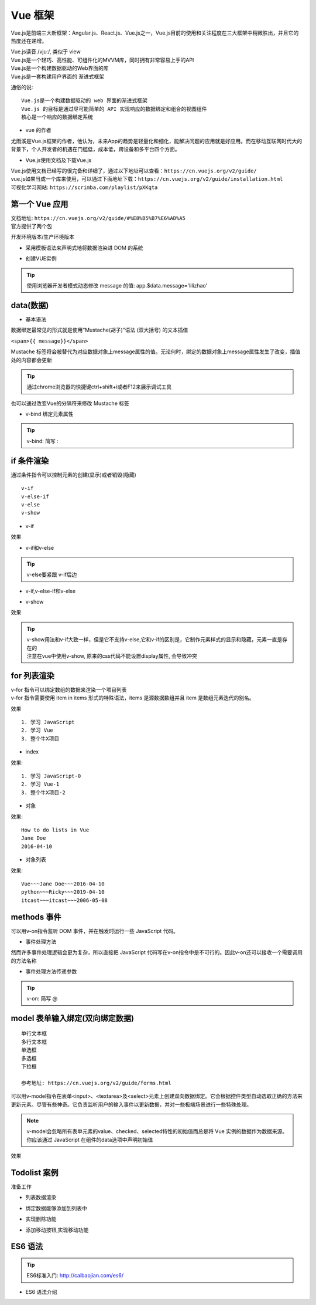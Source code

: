 Vue 框架
##################################################################################

Vue.js是前端三大新框架：Angular.js、React.js、Vue.js之一，Vue.js目前的使用和关注程度在三大框架中稍微胜出，并且它的热度还在递增。

| Vue.js读音 /vjuː/, 类似于 view
| Vue.js是一个轻巧、高性能、可组件化的MVVM库，同时拥有非常容易上手的API
| Vue.js是一个构建数据驱动的Web界面的库
| Vue.js是一套构建用户界面的 渐进式框架

通俗的说:

::

	Vue.js是一个构建数据驱动的 web 界面的渐进式框架
	Vue.js 的目标是通过尽可能简单的 API 实现响应的数据绑定和组合的视图组件
	核心是一个响应的数据绑定系统

* vue 的作者

尤雨溪是Vue.js框架的作者，他认为，未来App的趋势是轻量化和细化，能解决问题的应用就是好应用。而在移动互联网时代大的背景下，个人开发者的机遇在门槛低，成本低，跨设备和多平台四个方面。

* Vue.js使用文档及下载Vue.js

| Vue.js使用文档已经写的很完备和详细了，通过以下地址可以查看：``https://cn.vuejs.org/v2/guide/``
| vue.js如果当成一个库来使用，可以通过下面地址下载：``https://cn.vuejs.org/v2/guide/installation.html``
| 可视化学习网站: ``https://scrimba.com/playlist/pXKqta``

第一个 Vue 应用
**********************************************************************************

| 文档地址: ``https://cn.vuejs.org/v2/guide/#%E8%B5%B7%E6%AD%A5``
| 官方提供了两个包

开发环境版本/生产环境版本

.. code-block:: html
	:linenos:

	<!DOCTYPE html>
	<html>
	<head>
	    <meta charset="utf-8">
	    <title></title>
	    <!-- 开发环境版本 -->
	    <script src="https://cdn.jsdelivr.net/npm/vue/dist/vue.js"></script>
	</head>
	<body>

	</body>
	</html>

* 采用模板语法来声明式地将数据渲染进 DOM 的系统

.. code-block:: html
	:linenos:

	<!DOCTYPE html>
	<html>
	<head>
	    <meta charset="utf-8">
	    <title></title>
	    <script src="https://cdn.jsdelivr.net/npm/vue/dist/vue.js"></script>
	</head>
	<body>
	<div id="app">
	  {{ message }}
	</div>
	</body>
	</html>

* 创建VUE实例

.. code-block:: html
	:linenos:

	<!DOCTYPE html>
	<html>
	<head>
	    <meta charset="utf-8">
	    <title></title>
	    <!-- 开发环境版本 -->
	    <script src="https://cdn.jsdelivr.net/npm/vue/dist/vue.js"></script>
	</head>
	<body>
	<div id="app">
	  {{ message }}
	</div>
	</body>
	<script type="text/javascript">
	var app = new Vue({
	  el: '#app',
	  data: {
	    message: 'Hello Vue!'
	  }
	})
	</script>
	</html>

.. tip::

	使用浏览器开发者模式动态修改 message 的值: app.$data.message='lilizhao'

data(数据)
**********************************************************************************

* 基本语法

数据绑定最常见的形式就是使用“Mustache(胡子)”语法 (双大括号) 的文本插值

``<span>{{ message}}</span>``

Mustache 标签将会被替代为对应数据对象上message属性的值。无论何时，绑定的数据对象上message属性发生了改变，插值处的内容都会更新

.. code-block:: html
	:linenos:

	<!DOCTYPE html>
	<html>
	<head>
	    <meta charset="utf-8">
	    <title></title>
	    <!-- 开发环境版本 -->
	    <script src="https://cdn.jsdelivr.net/npm/vue/dist/vue.js"></script>
	</head>
	<body>
	<div id="app">
	  <span>{{ message }}</span> <br>
	</div>
	</body>
	<script type="text/javascript">
	var app = new Vue({
	  el: '#app',
	  data: {
	    message: 'Hello Vue!'
	  }
	})
	</script>
	</html>

.. tip::

	通过chrome浏览器的快捷键ctrl+shift+i或者F12来展示调试工具

|image0|

也可以通过改变Vue的分隔符来修改 Mustache 标签

.. code-block:: html
	:linenos:

	<!DOCTYPE html>
	<html>
	<head>
	    <meta charset="utf-8">
	    <title></title>
	    <!-- 开发环境版本 -->
	    <script src="https://cdn.jsdelivr.net/npm/vue/dist/vue.js"></script>
	</head>
	<body>
	<div id="app">
		<span>[[ message ]]</span>
	</div>
	</body>
	<script type="text/javascript">
	var app = new Vue({
	  el: '#app',
	  delimiters:['[[',']]'],
	  data: {
	    message: 'Hello Vue!'
	  }
	})
	</script>
	</html>

* v-bind 绑定元素属性

.. code-block:: html
	:linenos:

	<!DOCTYPE html>
	<html>
	<head>
	    <meta charset="utf-8">
	    <title></title>
	    <!-- 开发环境版本 -->
	    <script src="https://cdn.jsdelivr.net/npm/vue/dist/vue.js"></script>
	</head>
	<body>
	<div id="app">
	  <span>{{ message }}</span> <br>
	   <span v-bind:title="ads">鼠标悬停几秒钟查看此处动态绑定的提示信息！</span> <br>
	   <a v-bind:href="home" target="_blank">戳我有惊喜</a>
	</div>
	</body>
	<script type="text/javascript">
	var app = new Vue({
	  el: '#app',
	  data: {
	    message: 'Hello Vue!',
	    ads:'页面加载于 ' + new Date().toLocaleString(),
	    home:'http://www.itcast.cn/'
	  }
	})
	</script>
	</html>

.. tip::

	v-bind: 简写 :

if 条件渲染
**********************************************************************************

通过条件指令可以控制元素的创建(显示)或者销毁(隐藏)

::

	v-if
	v-else-if
	v-else
	v-show

* v-if

.. code-block:: html
	:linenos:

	<!DOCTYPE html>
	<html>
	<head>
	    <meta charset="utf-8">
	    <title></title>
	    <!-- 开发环境版本 -->
	    <script src="https://cdn.jsdelivr.net/npm/vue/dist/vue.js"></script>
	</head>
	<body>
	<div id="app">
	  <span>{{ message }}</span> <br>
	   <span :title="ads">鼠标悬停几秒钟查看此处动态绑定的提示信息！</span> <br>
	   <a :href="home" target="_blank" title="惊喜">戳我有惊喜</a> <br>  
	   <p v-if="seen">现在你看到我了</p>
	</div>
	</body>
	<script type="text/javascript">
	var app = new Vue({
	  el: '#app',
	  data: {
	    message: 'Hello Vue!',
	    ads:'页面加载于 ' + new Date().toLocaleString(),
	    home:'http://www.itcast.cn/',
	    seen:true,
	  }
	})
	</script>
	</html>

效果

|image1|

* v-if和v-else

.. code-block:: html
	:linenos:

	<a href="#" v-if="islogin">个人中心</a>
	<a href="#" v-else>登录</a>

.. tip::

	v-else要紧跟 v-if后边

* v-if,v-else-if和v-else

.. code-block:: html
	:linenos:

	<img src="" alt="皇帝" v-if="level === 1">
	<img src="" alt="皇亲" v-else-if="level === 2">
	<img src="" alt="国戚" v-else-if="level === 3">
	<img src="" alt="大臣" v-else>

* v-show

.. code-block:: html
	:linenos:

	<!DOCTYPE html>
	<html>
	<head>
	    <meta charset="utf-8">
	    <title></title>
	    <!-- 开发环境版本 -->
	    <script src="https://cdn.jsdelivr.net/npm/vue/dist/vue.js"></script>
	</head>
	<body>
	<div id="app">
	   <p v-if="seen" id="if">现在你看到我了</p>
	   <p v-show="seen" id="show">现在你看到我了</p>
	</div>
	</body>
	<script type="text/javascript">
	var app = new Vue({
	  el: '#app',
	  data: {
	    seen:false
	  }
	})
	</script>
	</html>

效果

|image2|

.. tip::

	| v-show用法和v-if大致一样，但是它不支持v-else,它和v-if的区别是，它制作元素样式的显示和隐藏，元素一直是存在的
	| 注意在vue中使用v-show, 原来的css代码不能设置display属性, 会导致冲突

for 列表渲染
**********************************************************************************

| v-for 指令可以绑定数组的数据来渲染一个项目列表
| v-for 指令需要使用 item in items 形式的特殊语法，items 是源数据数组并且 item 是数组元素迭代的别名。

.. code-block:: html
	:linenos:

	<!DOCTYPE html>
	<html>
	<head>
	    <meta charset="utf-8">
	    <title></title>
	    <!-- 开发环境版本 -->
	    <script src="https://cdn.jsdelivr.net/npm/vue/dist/vue.js"></script>
	</head>
	<body>
	<div id="app">
	  <ol>
	    <li v-for="todo in todos">
	      {{ todo.text }}
	    </li>
	  </ol>
	</div>
	</body>
	<script type="text/javascript">
	var app = new Vue({
	  el: '#app',
	  data: {
	   todos: [
	      { text: '学习 JavaScript' },
	      { text: '学习 Vue' },
	      { text: '整个牛X项目' }
	    ]
	  }
	})
	</script>
	</html>

效果

::

	1. 学习 JavaScript
	2. 学习 Vue
	3. 整个牛X项目

* index

.. code-block:: html
	:linenos:

	<ol>
	  <li v-for="(todo,index) in todos">
	    {{ todo.text }}-{{index}}
	  </li>
	</ol>

效果:

::

	1. 学习 JavaScript-0
	2. 学习 Vue-1
	3. 整个牛X项目-2

* 对象

.. code-block:: html
	:linenos:

	<!DOCTYPE html>
	<html>
	<head>
	    <meta charset="utf-8">
	    <title></title>
	    <!-- 开发环境版本 -->
	    <script src="https://cdn.jsdelivr.net/npm/vue/dist/vue.js"></script>
	</head>
	<body>
	<div id="app">
	  <ul>
	    <li v-for="value in object">
	      {{ value }}
	    </li>
	  </ul>
	</div>
	</body>
	<script type="text/javascript">
	var app = new Vue({
	  el: '#app',
	  data: {
	    object: {
	      title: 'How to do lists in Vue',
	      author: 'Jane Doe',
	      publishedAt: '2016-04-10'
	    }
	  }
	})
	</script>
	</html>

效果:

::

	How to do lists in Vue
	Jane Doe
	2016-04-10

* 对象列表

.. code-block:: html
	:linenos:

	<!DOCTYPE html>
	<html>
	<head>
	    <meta charset="utf-8">
	    <title></title>
	    <!-- 开发环境版本 -->
	    <script src="https://cdn.jsdelivr.net/npm/vue/dist/vue.js"></script>
	</head>
	<body>
	<div id="app">
	   <ul>
	    <li v-for="item in items">
	      {{ item.title }}~~~{{item.author}}~~~{{item.publishedAt}}
	    </li>
	  </ul>
	</div>
	</body>
	<script type="text/javascript">
	var app = new Vue({
	  el: '#app',
	  data: {
	    items: [
	       {
	        title: 'Vue',
	        author: 'Jane Doe',
	        publishedAt: '2016-04-10'
	      },
	      {
	        title: 'python',
	        author: 'Ricky',
	        publishedAt: '2019-04-10'
	      },
	      {
	        title: 'itcast',
	        author: 'itcast',
	        publishedAt: '2006-05-08'
	      }
	    ]
	  }
	})
	</script>
	</html>

效果:

::

	Vue~~~Jane Doe~~~2016-04-10
	python~~~Ricky~~~2019-04-10
	itcast~~~itcast~~~2006-05-08

methods 事件
**********************************************************************************

可以用v-on指令监听 DOM 事件，并在触发时运行一些 JavaScript 代码。

.. code-block:: html
	:linenos:

	<!DOCTYPE html>
	<html>
	<head>
	    <meta charset="utf-8">
	    <title></title>
	    <!-- 开发环境版本 -->
	    <script src="https://cdn.jsdelivr.net/npm/vue/dist/vue.js"></script>
	</head>
	<body>
	<div id="app">
	  <button v-on:click="counter += 1">Add 1</button>
	  <p>The button above has been clicked {{ counter }} times.</p>
	</div>
	</body>
	<script type="text/javascript">
	var app = new Vue({
	  el: '#app',
	  data: {
	    counter:0
	  }
	})
	</script>
	</html>

|image3|

* 事件处理方法

然而许多事件处理逻辑会更为复杂，所以直接把 JavaScript 代码写在v-on指令中是不可行的。因此v-on还可以接收一个需要调用的方法名称

.. code-block:: html
	:linenos:

	<!DOCTYPE html>
	<html>
	<head>
	    <meta charset="utf-8">
	    <title></title>
	    <!-- 开发环境版本 -->
	    <script src="https://cdn.jsdelivr.net/npm/vue/dist/vue.js"></script>
	</head>
	<body>
	<div id="app">
	  <button v-on:click="add">Add 1</button>
	</div>
	</body>
	<script type="text/javascript">
	var app = new Vue({
	  el: '#app',
	  data: {
	    counter:0
	  },
	  methods:{
	    add:function(){
	      counter+=1
	      alert(this.counter)
	    }
	  }
	})
	</script>
	</html>

* 事件处理方法传递参数

.. code-block:: html
	:linenos:

	<!DOCTYPE html>
	<html>
	<head>
	    <meta charset="utf-8">
	    <title></title>
	    <!-- 开发环境版本 -->
	    <script src="https://cdn.jsdelivr.net/npm/vue/dist/vue.js"></script>
	</head>
	<body>
	<div id="app">
	  <button v-on:click="addnum(counter)">Add {{counter}}</button> 
	</div>
	</body>
	<script type="text/javascript">
	var app = new Vue({
	  el: '#app',
	  data: {
	    counter:1
	  },
	  methods:{
	    addnum:function(num){
	      this.counter = num+this.counter
	      alert(this.counter)
	    }
	  }
	})
	</script>
	</html>

.. tip::

	v-on: 简写 @

model 表单输入绑定(双向绑定数据)
**********************************************************************************

::

	单行文本框
	多行文本框
	单选框
	多选框
	下拉框

	参考地址: https://cn.vuejs.org/v2/guide/forms.html

可以用v-model指令在表单<input>、<textarea>及<select>元素上创建双向数据绑定。它会根据控件类型自动选取正确的方法来更新元素。尽管有些神奇。它负责监听用户的输入事件以更新数据，并对一些极端场景进行一些特殊处理。

.. note::

	v-model会忽略所有表单元素的value、checked、selected特性的初始值而总是将 Vue 实例的数据作为数据来源。你应该通过 JavaScript 在组件的data选项中声明初始值

.. code-block:: html
	:linenos:

	<!DOCTYPE html>
	<html>
	<head>
	    <meta charset="utf-8">
	    <title></title>
	    <!-- 开发环境版本 -->
	    <script src="https://cdn.jsdelivr.net/npm/vue/dist/vue.js"></script>
	</head>
	<body>
	<div id="app">
	    <table border="1">
	      <tr><td>用 户 名</td><td><input type="text" v-model="username" @blur="checkusername"> </td></tr>
	      <tr><td>密码</td><td><input type="password" v-model="password1"> </td></tr>
	      <tr><td>确认密码</td><td><input type="password" v-model="password2"></td></tr>
	      <tr><td>性别</td>
	        <td>
	          男<input type="radio" name="sex"  value="boy" v-model="sex"> 
	          女 <input type="radio" name="sex" value="girl" v-model="sex"></td>
	        </tr>
	      <tr><td>爱好</td>
	        <td>
	          足球 <input type="checkbox" name="like" value="足球" v-model="like"> 
	          篮球 <input type="checkbox" name="like" value="篮球" v-model="like">
	          兵乓球<input type="checkbox" name="like" value="兵乓球" v-model="like"> 
	        </td>
	      </tr>
	      <tr><td>所在城市</td>
	        <td>
	          <select name="city" v-model="city">
	            <option value="北京">北京</option>
	            <option value="上海">上海</option>
	            <option value="广州">广州</option>
	            <option value="深圳">深圳</option>
	          </select> 
	        </td>
	      </tr>
	      <tr><td>个人简介</td><td><textarea name="desc" v-model="desc"></textarea> </td></tr>
	    </table>
	    <button @click="register">注册</button>
	</div>
	</body>
	<script type="text/javascript">
	var app = new Vue({
	  el: '#app',
	  data: {
	      username:'',
	      password1:'',
	      password2:'',
	      sex:'',
	      like:[],
	      city:'',
	      desc:''

	  },
	  methods:{
	    register:function(){

	        alert(this.username+this.password1+this.password2+this.sex+this.like+this.city+this.desc)
	    },
	    checkusername:function(){
	      alert(this.username)
	    }
	  }
	})
	</script>
	</html>

效果

|image4|

Todolist 案例
**********************************************************************************

|image5|

准备工作

.. code-block:: html
	:linenos:

	<!DOCTYPE html>
	<html>
	<head>
	    <meta charset="utf-8">
	    <title></title>
	    <!-- 开发环境版本 -->
	    <script src="https://cdn.jsdelivr.net/npm/vue/dist/vue.js"></script>
	</head>
	<body>
	<div id="app">
	   <input type="text"> <button>添加</button>
	   <hr/>
	   <ul>
	     <li>1</li>
	     <li>2</li>
	     <li>3</li>
	   </ul>
	</div>
	</body>
	<script type="text/javascript">
	var app = new Vue({
	  el: '#app',
	  data: {
	      items:['学习Vue','学习Django基础','学习Django前台'],
	  },
	  methods:{

	  }
	})
	</script>
	</html>

* 列表数据渲染

.. code-block:: html
	:linenos:

	<ul>
	 <li v-for="item in items">{{item}}</li>
	</ul>

* 绑定数据能够添加到列表中

.. code-block:: html
	:linenos:

	<body>
	<div id="app">
	   <input type="text" v-model="newitem"> <button @click="addNetItem">添加</button>
	   <hr/>
	   <ul>
	     <li v-for="item in items">{{item}}</li>
	   </ul>
	</div>
	</body>
	<script type="text/javascript">
	var app = new Vue({
	  el: '#app',
	  data: {
	      items:['学习Vue','学习Django基础','学习Django前台'],
	      newitem:'',
	  },
	  methods:{
	      addNetItem:function(){
	        this.items.push(this.newitem);
	        this.newitem='';
	      }
	  }
	})
	</script>
	</html>

* 实现删除功能

.. code-block:: html
	:linenos:

	<div id="app">
	   <input type="text" v-model="newitem"> <button @click="addNetItem">添加</button>
	   <hr/>
	   <ul>
	     <li v-for="(item,index) in items">
	      <span>{{item}}</span> 
	      <a href="javascript:;" @click="deleteItem(index)">删除</a>
	     </li>
	   </ul>
	</div>
	</body>
	<script type="text/javascript">
	var app = new Vue({
	  el: '#app',
	  data: {
	      items:['学习Vue','学习Django基础','学习Django前台'],
	      newitem:'',
	  },
	  methods:{
	      addNetItem:function(){
	        this.items.push(this.newitem);
	        this.newitem='';
	      },
	      deleteItem:function(index){
	        this.items.splice(index,1)
	      }
	  }
	})
	</script>
	</html>

* 添加移动按钮,实现移动功能

.. code-block:: html
	:linenos:

	<!DOCTYPE html>
	<html>
	<head>
	    <meta charset="utf-8">
	    <title></title>
	    <!-- 开发环境版本 -->
	    <script src="https://cdn.jsdelivr.net/npm/vue/dist/vue.js"></script>
	</head>
	<body>
	<div id="app">
	   <input type="text" v-model="newitem"> <button @click="addNetItem">添加</button>
	   <hr/>
	   <ul>
	     <li v-for="(item,index) in items">
	     <a href="javascript:;" @click="upItem(index)">↑</a>
	      <span>{{item}}</span> 
	      <a href="javascript:;" @click="downItem(index)">↓</a>
	      <a href="javascript:;" @click="deleteItem(index)">删除</a>
	     </li>
	   </ul>
	</div>
	</body>
	<script type="text/javascript">
	var app = new Vue({
	  el: '#app',
	  data: {
	      items:['学习Vue','学习Django基础','学习Django前台'],
	      newitem:'',
	  },
	  methods:{
	      addNetItem:function(){
	        this.items.push(this.newitem);
	        this.newitem='';
	      },
	      deleteItem:function(index){
	        this.items.splice(index,1);
	      },
	      upItem:function(index){
	          current=this.items[index];
	          this.items.splice(index,1);
	          this.items.splice(index-1,0,current);
	      },
	      downItem:function(index){
	          current=this.items[index];
	          this.items.splice(index,1);
	          this.items.splice(index+1,0,current);
	      }
	  }
	})
	</script>
	</html>

ES6 语法
**********************************************************************************

.. tip::

	ES6标准入门: http://caibaojian.com/es6/

* ES6 语法介绍



.. |image0| image:: /_static/python_ai/data-bind.webp
.. |image1| image:: /_static/python_ai/v-if.webp
.. |image2| image:: /_static/python_ai/show-if.webp
.. |image3| image:: /_static/python_ai/v-on.png
.. |image4| image:: /_static/python_ai/input-model.webp
.. |image5| image:: /_static/python_ai/todo_list.png


























































































